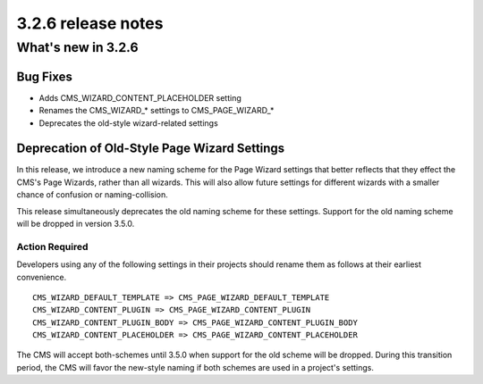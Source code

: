 .. _upgrade-to-3.2.6:

###################
3.2.6 release notes
###################

*******************
What's new in 3.2.6
*******************

Bug Fixes
=========

* Adds CMS_WIZARD_CONTENT_PLACEHOLDER setting
* Renames the CMS_WIZARD_* settings to CMS_PAGE_WIZARD_*
* Deprecates the old-style wizard-related settings


Deprecation of Old-Style Page Wizard Settings
=============================================

In this release, we introduce a new naming scheme for the Page Wizard settings
that better reflects that they effect the CMS's Page Wizards, rather than all
wizards. This will also allow future settings for different wizards with a
smaller chance of confusion or naming-collision.

This release simultaneously deprecates the old naming scheme for these settings.
Support for the old naming scheme will be dropped in version 3.5.0.

Action Required
---------------

Developers using any of the following settings in their projects should rename
them as follows at their earliest convenience. ::

    CMS_WIZARD_DEFAULT_TEMPLATE => CMS_PAGE_WIZARD_DEFAULT_TEMPLATE
    CMS_WIZARD_CONTENT_PLUGIN => CMS_PAGE_WIZARD_CONTENT_PLUGIN
    CMS_WIZARD_CONTENT_PLUGIN_BODY => CMS_PAGE_WIZARD_CONTENT_PLUGIN_BODY
    CMS_WIZARD_CONTENT_PLACEHOLDER => CMS_PAGE_WIZARD_CONTENT_PLACEHOLDER

The CMS will accept both-schemes until 3.5.0 when support for the old scheme
will be dropped. During this transition period, the CMS will favor the new-style
naming if both schemes are used in a project's settings.
